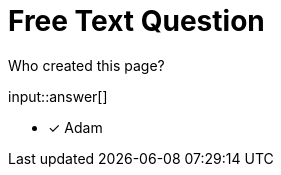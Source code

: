 :type: freetext

[.question.freetext]
= Free Text Question

Who created this page?


input::answer[]

* [x] Adam
